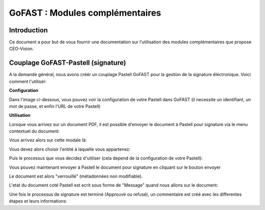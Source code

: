 GoFAST : Modules complémentaires
============================

Introduction
------------
Ce document a pour but de vous fournir une documentation sur l'utilisation des modules complémentaires que propose CEO-Vision.

Couplage GoFAST-Pastell (signature)
-----------------------------------

A la demande général, nous avons créér un couplage Pastell GoFAST pour la gestion de la signature éléctronique.
Voici comment l'utiliser:

**Configuration**

Dans l'image ci-dessous, vous pouvez voir la configuration de votre Pastell dans GoFAST (il necessite un identifiant, un mot de passe, et enfin l'URL de votre Pastell)



**Utilisation**

Lorsque vous arrivez sur un document PDF, il est possible d'envoyer le document à Pastell pour signature via le menu contextuel du document:



Vous arrivez alors sur cette modale là:



Vous devez alors choisir l'entité à laquelle vous appartenez:



Puis le processus que vous decidez d'utiliser (cela depend de la configuration de votre Pastell):



Vous pouvez maintenant envoyer à Pastell le document pour signature en cliquant sur le bouton envoyer

Le document est alors "verrouillé" (métadonnées non modifiable).

L'etat du document coté Pastell est ecrit sous forme de "Message" quand nous allons sur le document:



Une fois le processus de signature est terminé (Approuvé ou refusé), un commentaire est créé avec les differentes étapes et leurs informations:

